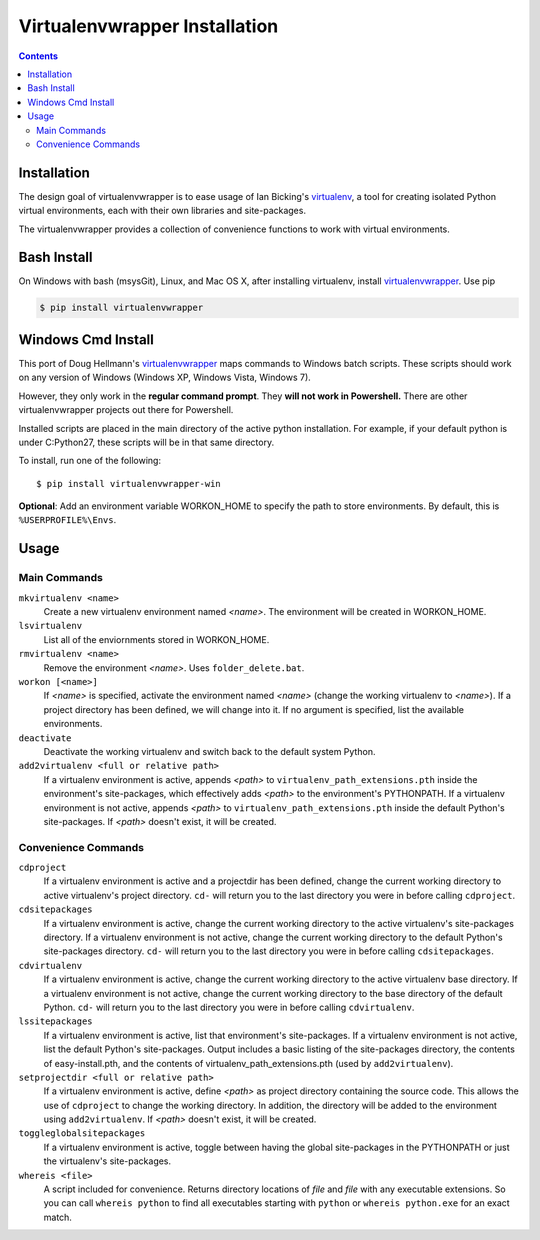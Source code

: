 .. _prereq_venv_wrap:

Virtualenvwrapper Installation
==============================

.. contents::

.. _install_venv_wrap:

Installation
------------
The design goal of virtualenvwrapper is to ease usage of Ian Bicking's
`virtualenv <http://pypi.python.org/pypi/virtualenv>`__, a tool for creating isolated Python
virtual environments, each with their own libraries and site-packages.

The virtualenvwrapper provides a collection of convenience functions to work with
virtual environments.

Bash Install
------------

On Windows with bash (msysGit), Linux, and Mac OS X, after installing virtualenv, install
`virtualenvwrapper <http://pypi.python.org/pypi/virtualenvwrapper/>`__. Use pip

.. code-block:: console

    $ pip install virtualenvwrapper

.. _install_venv_wrap_win:

Windows Cmd Install
-------------------

This port of Doug Hellmann's `virtualenvwrapper <http://www.doughellmann.com/projects/virtualenvwrapper/>`__
maps commands to Windows batch scripts.  These scripts should work on any version of Windows (Windows XP,
Windows Vista, Windows 7).

However, they only work in the **regular command prompt**. They **will not work in Powershell.** There are other virtualenvwrapper projects out there for Powershell.

Installed scripts are placed in the main directory of the active python installation. For example, if your default python is under C:\Python27\, these scripts will be in that same directory.

To install, run one of the following::

    $ pip install virtualenvwrapper-win

**Optional**: Add an environment variable WORKON_HOME to specify the path to store environments. By default, this is ``%USERPROFILE%\Envs``.


Usage
-----

Main Commands
^^^^^^^^^^^^^
``mkvirtualenv <name>``
    Create a new virtualenv environment named *<name>*.  The environment will
    be created in WORKON_HOME.

``lsvirtualenv``
    List all of the enviornments stored in WORKON_HOME.

``rmvirtualenv <name>``
    Remove the environment *<name>*. Uses ``folder_delete.bat``.

``workon [<name>]``
    If *<name>* is specified, activate the environment named *<name>* (change
    the working virtualenv to *<name>*). If a project directory has been
    defined, we will change into it. If no argument is specified, list the
    available environments.

``deactivate``
    Deactivate the working virtualenv and switch back to the default system
    Python.

``add2virtualenv <full or relative path>``
    If a virtualenv environment is active, appends *<path>* to
    ``virtualenv_path_extensions.pth`` inside the environment's site-packages,
    which effectively adds *<path>* to the environment's PYTHONPATH.
    If a virtualenv environment is not active, appends *<path>* to
    ``virtualenv_path_extensions.pth`` inside the default Python's
    site-packages. If *<path>* doesn't exist, it will be created.

Convenience Commands
^^^^^^^^^^^^^^^^^^^^
``cdproject``
    If a virtualenv environment is active and a projectdir has been defined,
    change the current working directory to active virtualenv's project directory.
    ``cd-`` will return you to the last directory you were in before calling
    ``cdproject``.

``cdsitepackages``
    If a virtualenv environment is active, change the current working
    directory to the active virtualenv's site-packages directory. If
    a virtualenv environment is not active, change the current working
    directory to the default Python's site-packages directory. ``cd-``
    will return you to the last directory you were in before calling
    ``cdsitepackages``.

``cdvirtualenv``
    If a virtualenv environment is active, change the current working
    directory to the active virtualenv base directory. If a virtualenv
    environment is not active, change the current working directory to
    the base directory of the default Python. ``cd-`` will return you
    to the last directory you were in before calling ``cdvirtualenv``.

``lssitepackages``
    If a virtualenv environment is active, list that environment's
    site-packages. If a virtualenv environment is not active, list the
    default Python's site-packages. Output includes a basic listing of
    the site-packages directory, the contents of easy-install.pth,
    and the contents of virtualenv_path_extensions.pth (used by
    ``add2virtualenv``).

``setprojectdir <full or relative path>``
    If a virtualenv environment is active, define *<path>* as project
    directory containing the source code.  This allows the use of ``cdproject``
    to change the working directory. In addition, the directory will be
    added to the environment using ``add2virtualenv``. If *<path>* doesn't
    exist, it will be created.

``toggleglobalsitepackages``
    If a virtualenv environment is active, toggle between having the
    global site-packages in the PYTHONPATH or just the virtualenv's
    site-packages.

``whereis <file>``
    A script included for convenience. Returns directory locations
    of `file` and `file` with any executable extensions. So you can call
    ``whereis python`` to find all executables starting with ``python`` or
    ``whereis python.exe`` for an exact match.


